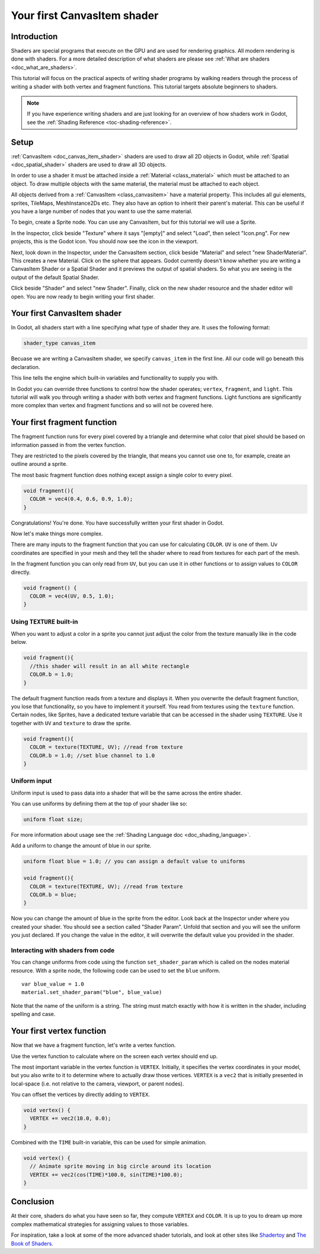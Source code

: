 .. _doc_your_first_canvasitem_shader:

Your first CanvasItem shader
============================

Introduction
------------

Shaders are special programs that execute on the GPU and are used for rendering 
graphics. All modern rendering is done with shaders. For a more detailed description
of what shaders are please see :ref:`What are shaders <doc_what_are_shaders>`.

This tutorial will focus on the practical aspects of writing shader programs by walking
readers through the process of writing a shader with both vertex and fragment functions.
This tutorial targets absolute beginners to shaders.

.. note:: If you have experience writing shaders and are just looking for 
          an overview of how shaders work in Godot, see the :ref:`Shading Reference <toc-shading-reference>`.

Setup
-----

:ref:`CanvasItem <doc_canvas_item_shader>` shaders are used to draw all 2D objects in Godot, 
while :ref:`Spatial <doc_spatial_shader>` shaders are used to draw all 3D objects.

In order to use a shader it must be attached inside a :ref:`Material <class_material>` 
which must be attached to an object. To draw multiple objects with the same material, 
the material must be attached to each object.

All objects derived from a :ref:`CanvasItem <class_canvasitem>` have a material property.
This includes all gui elements, sprites, TileMaps, MeshInstance2Ds etc.
They also have an option to inherit their parent's material. This can be useful if you have
a large number of nodes that you want to use the same material.

To begin, create a Sprite node. You can use any CanvasItem, but for this tutorial we will
use a Sprite.

In the Inspector, click beside "Texture" where it says "[empty]" and select "Load", then select
"Icon.png". For new projects, this is the Godot icon. You should now see the icon in the viewport.

Next, look down in the Inspector, under the CanvasItem section, click beside "Material" and select
"new ShaderMaterial". This creates a new Material. Click on the sphere that appears. Godot currently
doesn't know whether you are writing a CanvasItem Shader or a Spatial Shader and it previews the output
of spatial shaders. So what you are seeing is the output of the default Spatial Shader.

Click beside "Shader" and select "new Shader". Finally, click on the new shader resource and the shader
editor will open. You are now ready to begin writing your first shader.

Your first CanvasItem shader
----------------------------

In Godot, all shaders start with a line specifying what type of shader they are. It uses
the following format:

.. code-block:: glsl
  
  shader_type canvas_item

Becuase we are writing a CanvasItem shader, we specify ``canvas_item`` in the first line. All our code will
go beneath this declaration.

This line tells the engine which built-in variables and functionality to supply you with.

In Godot you can override three functions to control how the shader operates; ``vertex``, ``fragment``, and ``light``.
This tutorial will walk you through writing a shader with both vertex and fragment functions. Light 
functions are significantly more complex than vertex and fragment functions and so will not be covered here.

Your first fragment function
----------------------------

The fragment function runs for every pixel covered by a triangle and determine what color that pixel should be
based on information passed in from the vertex function.

They are restricted to the pixels covered by the triangle, that means you cannot use one to, for example, 
create an outline around a sprite. 

The most basic fragment function does nothing except assign a single color to every pixel. 

.. code-block:: glsl

  void fragment(){
    COLOR = vec4(0.4, 0.6, 0.9, 1.0);
  }

.. image:: img/blue-box.png

Congratulations! You're done. You have successfully written your first shader in Godot.

Now let's make things more complex.

There are many inputs to the fragment function that you can use for calculating ``COLOR``.
``UV`` is one of them. Uv coordinates are specified in your mesh and they tell the shader
where to read from textures for each part of the mesh.

In the fragment function you can only read from ``UV``, but you can use it in other functions
or to assign values to ``COLOR`` directly.

.. code-block:: glsl

  void fragment() {
    COLOR = vec4(UV, 0.5, 1.0);
  }

.. image:: img/UV.png

Using ``TEXTURE`` built-in
^^^^^^^^^^^^^^^^^^^^^^^^^^

When you want to adjust a color in a sprite you cannot just adjust the color from the texture
manually like in the code below.

.. code-block:: glsl

  void fragment(){
    //this shader will result in an all white rectangle
    COLOR.b = 1.0;
  }

The default fragment function reads from a texture and displays it. When you overwrite the default fragment function, 
you lose that functionality, so you have to implement it yourself. You read from textures using the
``texture`` function. Certain nodes, like Sprites, have a dedicated texture variable that can be accessed in the shader
using ``TEXTURE``. Use it together with ``UV`` and ``texture`` to draw the sprite.

.. code-block:: glsl

  void fragment(){
    COLOR = texture(TEXTURE, UV); //read from texture
    COLOR.b = 1.0; //set blue channel to 1.0
  }

.. image:: img/blue-tex.png

Uniform input
^^^^^^^^^^^^^

Uniform input is used to pass data into a shader that will be the same across the entire shader.

You can use uniforms by defining them at the top of your shader like so:

.. code-block:: glsl

  uniform float size;

For more information about usage see the :ref:`Shading Language doc <doc_shading_language>`.

Add a uniform to change the amount of blue in our sprite.

.. code-block:: glsl

  uniform float blue = 1.0; // you can assign a default value to uniforms

  void fragment(){
    COLOR = texture(TEXTURE, UV); //read from texture
    COLOR.b = blue;
  }

Now you can change the amount of blue in the sprite from the editor. Look back at the Inspector
under where you created your shader. You should see a section called "Shader Param". Unfold that 
section and you will see the uniform you just declared. If you change the value in the editor, it
will overwrite the default value you provided in the shader.

Interacting with shaders from code
^^^^^^^^^^^^^^^^^^^^^^^^^^^^^^^^^^

You can change uniforms from code using the function ``set_shader_param`` which is called on the nodes
material resource. With a sprite node, the following code can be used to set the ``blue`` uniform.

::

  var blue_value = 1.0
  material.set_shader_param("blue", blue_value)

Note that the name of the uniform is a string. The string must match exactly with how it is 
written in the shader, including spelling and case.

Your first vertex function
--------------------------

Now that we have a fragment function, let's write a vertex function.

Use the vertex function to calculate where on the screen each vertex should end up.

The most important variable in the vertex function is ``VERTEX``. Initially, it specifies
the vertex coordinates in your model, but you also write to it to determine where to actually
draw those vertices. ``VERTEX`` is a ``vec2`` that is initially presented in local-space 
(i.e. not relative to the camera, viewport, or parent nodes).

You can offset the vertices by directly adding to ``VERTEX``.

.. code-block:: glsl

  void vertex() {
    VERTEX += vec2(10.0, 0.0);
  } 

Combined with the ``TIME`` built-in variable, this can be used for simple animation.

.. code-block:: glsl

  void vertex() {
    // Animate sprite moving in big circle around its location
    VERTEX += vec2(cos(TIME)*100.0, sin(TIME)*100.0);
  }

Conclusion
----------

At their core, shaders do what you have seen so far, they compute ``VERTEX`` and ``COLOR``. It is
up to you to dream up more complex mathematical strategies for assigning values to those variables. 

For inspiration, take a look at some of the more advanced shader tutorials, and look at other sites
like `Shadertoy <https://www.shadertoy.com>`_ and `The Book of Shaders <https://thebookofshaders.com>`_. 
